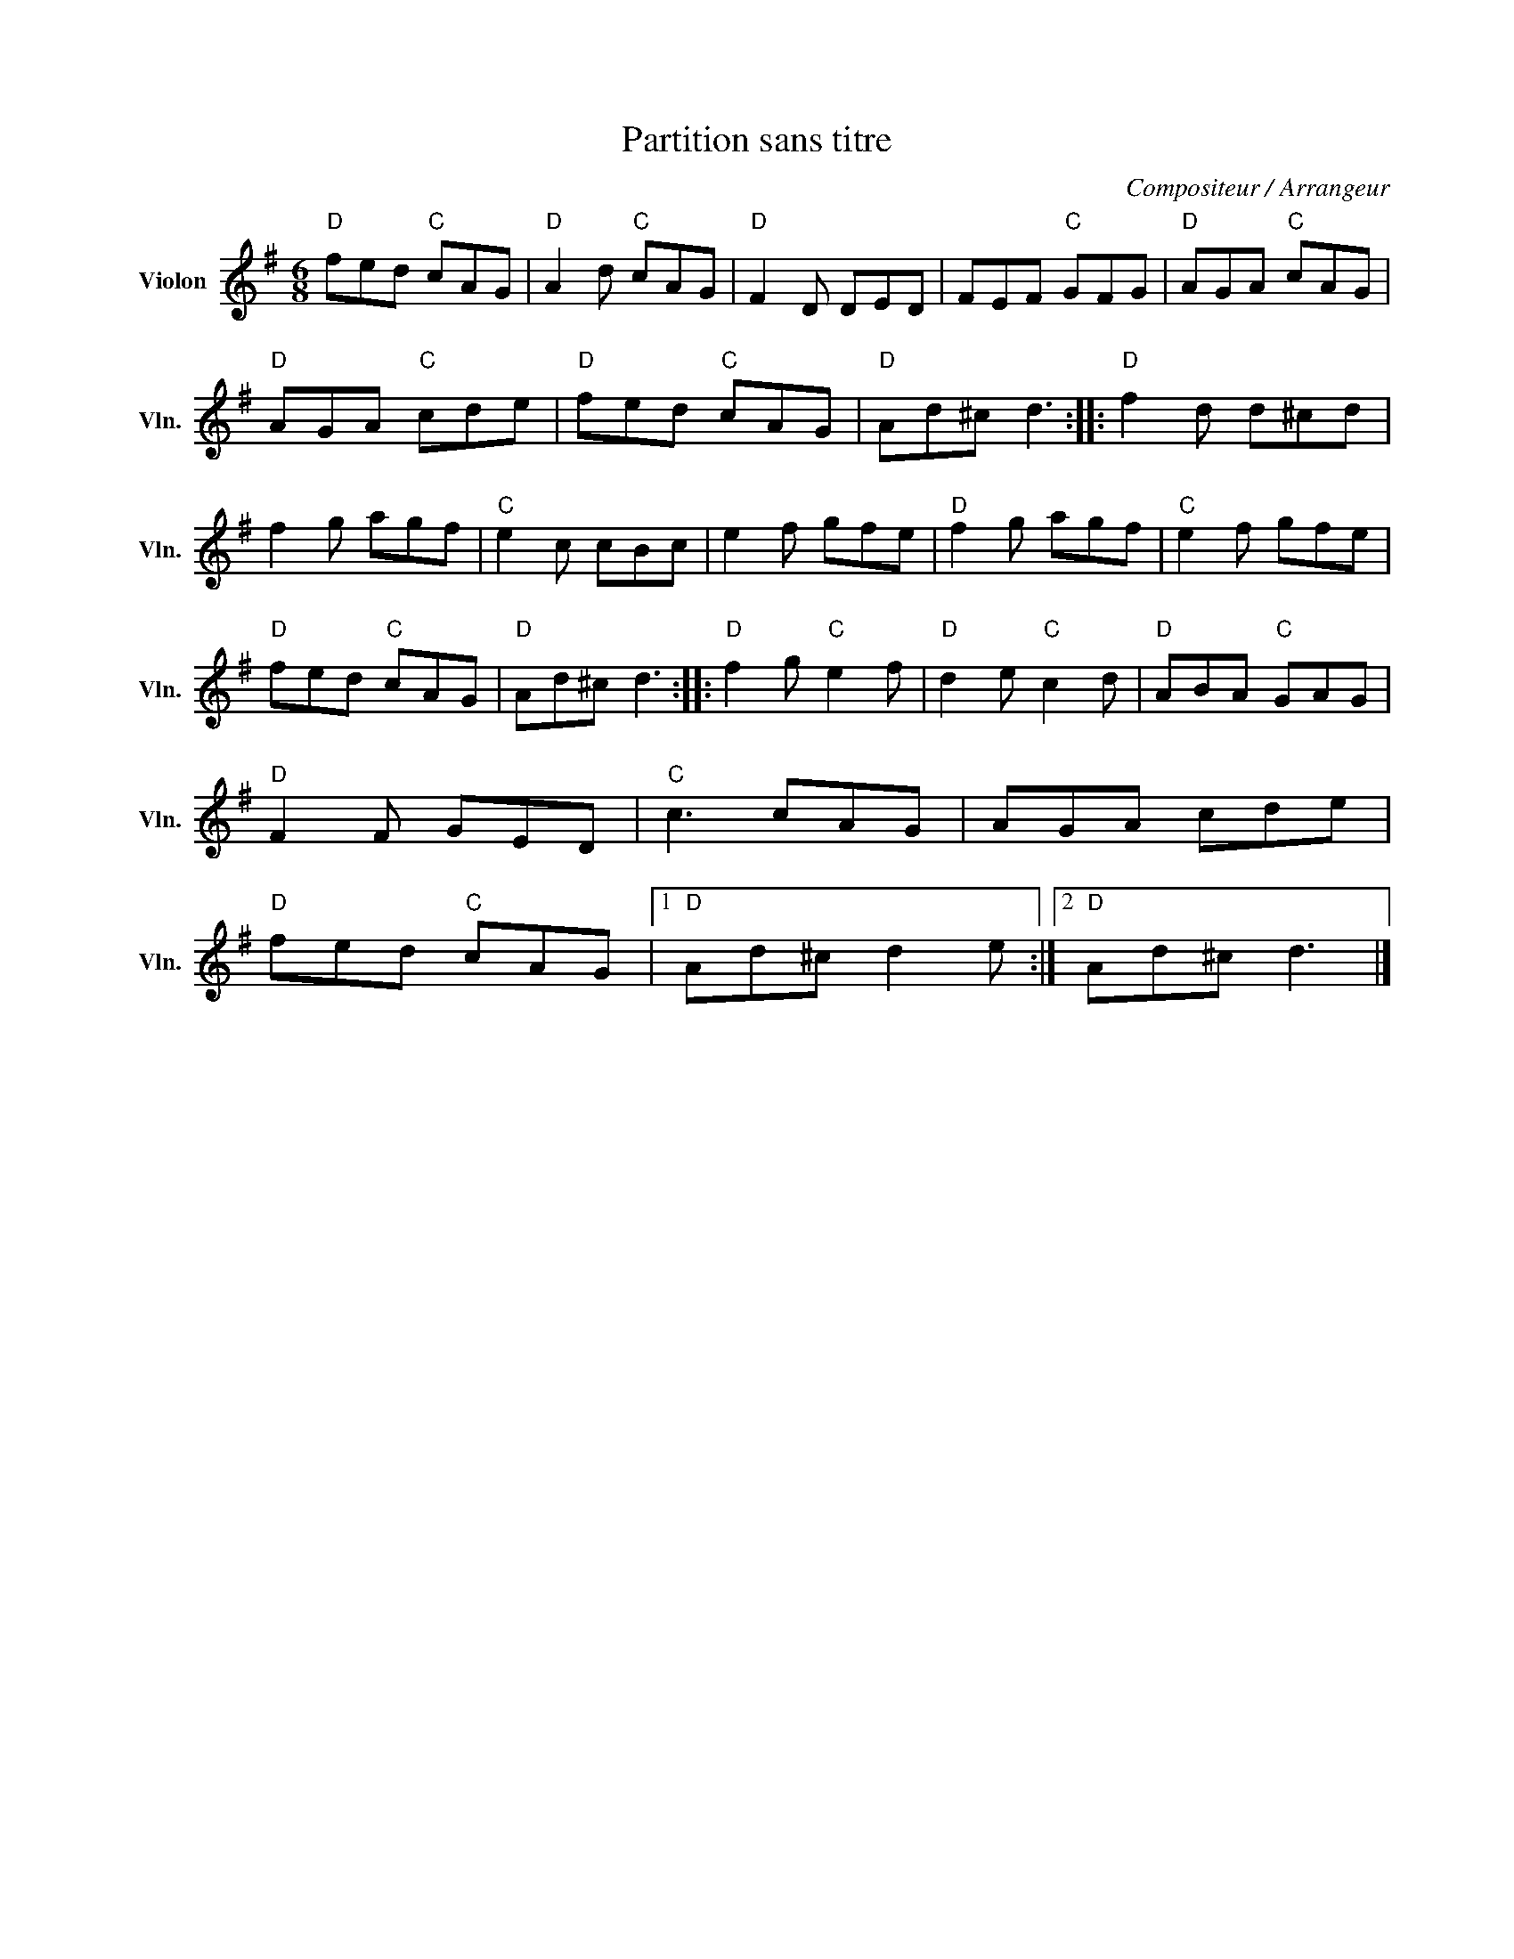 X:1
T:Partition sans titre
C:Compositeur / Arrangeur
L:1/8
M:6/8
I:linebreak $
K:G
V:1 treble nm="Violon" snm="Vln."
V:1
"D" fed"C" cAG |"D" A2 d"C" cAG |"D" F2 D DED | FEF"C" GFG |"D" AGA"C" cAG |"D" AGA"C" cde | %6
"D" fed"C" cAG |"D" Ad^c d3 ::"D" f2 d d^cd | f2 g agf |"C" e2 c cBc | e2 f gfe |"D" f2 g agf | %13
"C" e2 f gfe |"D" fed"C" cAG |"D" Ad^c d3 ::"D" f2 g"C" e2 f |"D" d2 e"C" c2 d |"D" ABA"C" GAG | %19
"D" F2 F GED |"C" c3 cAG | AGA cde |"D" fed"C" cAG |1"D" Ad^c d2 e :|2"D" Ad^c d3 |] %25
